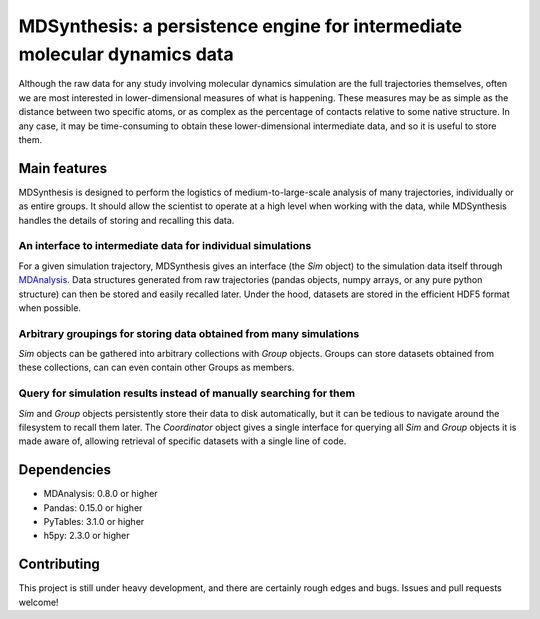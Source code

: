 ==========================================================================
MDSynthesis: a persistence engine for intermediate molecular dynamics data
==========================================================================

Although the raw data for any study involving molecular dynamics simulation are
the full trajectories themselves, often we are most interested in
lower-dimensional measures of what is happening. These measures may be as simple
as the distance between two specific atoms, or as complex as the percentage of
contacts relative to some native structure. In any case, it may be time-consuming
to obtain these lower-dimensional intermediate data, and so it is useful to store
them.

Main features
=============
MDSynthesis is designed to perform the logistics of medium-to-large-scale
analysis of many trajectories, individually or as entire groups. It should
allow the scientist to operate at a high level when working with the data,
while MDSynthesis handles the details of storing and recalling this data.

An interface to intermediate data for individual simulations
------------------------------------------------------------
For a given simulation trajectory, MDSynthesis gives an interface (the *Sim*
object) to the simulation data itself through `MDAnalysis`_. Data structures
generated from raw trajectories (pandas objects, numpy arrays, or any pure
python structure) can then be stored and easily recalled later. Under the hood,
datasets are stored in the efficient HDF5 format when possible.

.. _MDAnalysis: http://mdanalysis.googlecode.com

Arbitrary groupings for storing data obtained from many simulations
-------------------------------------------------------------------
*Sim* objects can be gathered into arbitrary collections with *Group* objects.
Groups can store datasets obtained from these collections, can can even
contain other Groups as members.

Query for simulation results instead of manually searching for them
-------------------------------------------------------------------
*Sim* and *Group* objects persistently store their data to disk automatically,
but it can be tedious to navigate around the filesystem to recall them later.
The *Coordinator* object gives a single interface for querying all *Sim*
and *Group* objects it is made aware of, allowing retrieval of specific
datasets with a single line of code.

Dependencies
============
* MDAnalysis: 0.8.0 or higher
* Pandas: 0.15.0 or higher
* PyTables: 3.1.0 or higher
* h5py: 2.3.0 or higher

Contributing
============
This project is still under heavy development, and there are certainly rough
edges and bugs. Issues and pull requests welcome!

